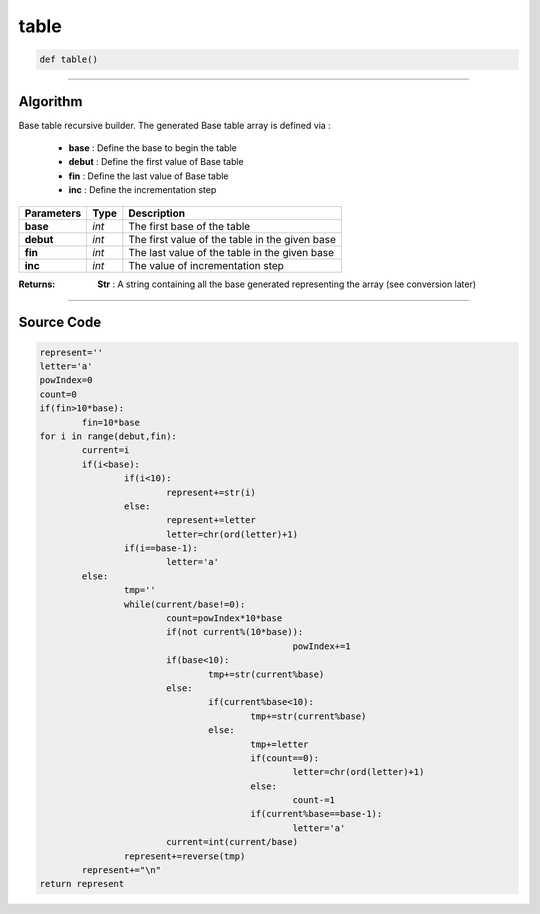 table
=====

.. code-block:: python

	def table()

_________________________________________________________________

**Algorithm**
-------------

Base table recursive builder. 
The generated Base table array is defined via :

	* **base** : Define the base to begin the table
	* **debut** : Define the first value of Base table 
	* **fin** : Define the last value of Base table
	* **inc** : Define the incrementation step

=============== =========== =================================================
**Parameters**   **Type**   **Description**
**base**         *int*       The first base of the table
**debut**        *int*       The first value of the table in the given base
**fin**          *int*       The last value of the table in the given base
**inc**          *int*       The value of incrementation step
=============== =========== =================================================

:Returns: **Str** : A string containing all the base generated representing the array (see conversion later)

_________________________________________________________________

**Source Code**
---------------

.. code-block:: python	

	represent=''
	letter='a'
	powIndex=0
	count=0
	if(fin>10*base):
		fin=10*base
	for i in range(debut,fin):
		current=i
		if(i<base):
			if(i<10):
				represent+=str(i)
			else:				
				represent+=letter
				letter=chr(ord(letter)+1)
			if(i==base-1):
				letter='a'
		else:
			tmp=''
			while(current/base!=0):
				count=powIndex*10*base
				if(not current%(10*base)):
							powIndex+=1
				if(base<10):
					tmp+=str(current%base)
				else:					
					if(current%base<10):
						tmp+=str(current%base)
					else:
						tmp+=letter										
						if(count==0):
							letter=chr(ord(letter)+1)
						else:
							count-=1						
						if(current%base==base-1):
							letter='a'				
				current=int(current/base)
			represent+=reverse(tmp)
		represent+="\n"
	return represent